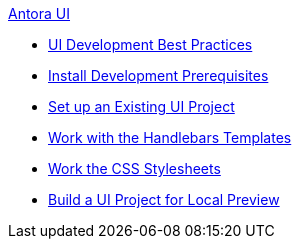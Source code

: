 .xref:index.adoc[Antora UI]
* xref:development-workflow.adoc[UI Development Best Practices]
* xref:install-development-prerequisites.adoc[Install Development Prerequisites]
* xref:set-up-existing-project.adoc[Set up an Existing UI Project]
* xref:templates.adoc[Work with the Handlebars Templates]
* xref:stylesheets.adoc[Work the CSS Stylesheets]
* xref:build-local-project.adoc[Build a UI Project for Local Preview]

